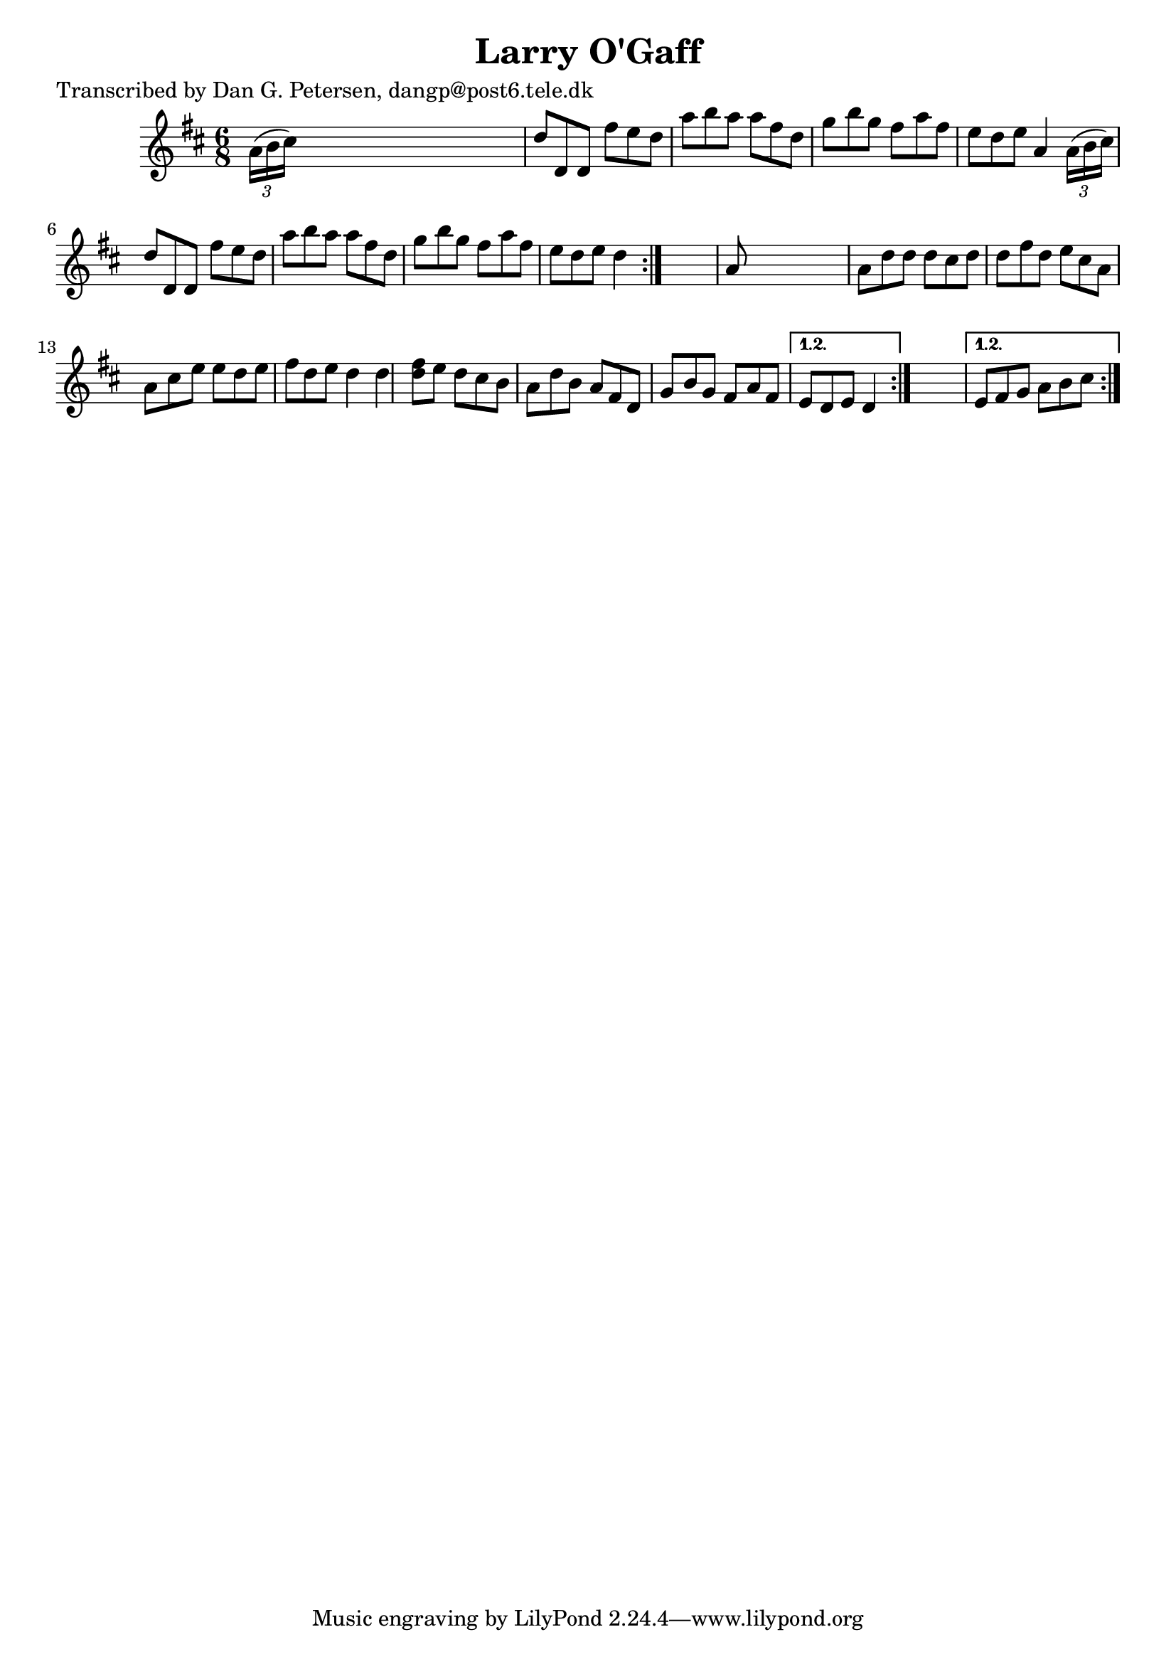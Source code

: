 
\version "2.16.2"
% automatically converted by musicxml2ly from xml/0870_dp.xml

%% additional definitions required by the score:
\language "english"


\header {
    poet = "Transcribed by Dan G. Petersen, dangp@post6.tele.dk"
    encoder = "abc2xml version 63"
    encodingdate = "2015-01-25"
    title = "Larry O'Gaff"
    }

\layout {
    \context { \Score
        autoBeaming = ##f
        }
    }
PartPOneVoiceOne =  \relative a' {
    \repeat volta 2 {
        \repeat volta 2 {
            \repeat volta 2 {
                \key d \major \time 6/8 \times 2/3 {
                    a16 ( [ b16 cs16 ) ] }
                s8*5 | % 2
                d8 [ d,8 d8 ] fs'8 [ e8 d8 ] | % 3
                a'8 [ b8 a8 ] a8 [ fs8 d8 ] | % 4
                g8 [ b8 g8 ] fs8 [ a8 fs8 ] | % 5
                e8 [ d8 e8 ] a,4 \times 2/3 {
                    a16 ( [ b16 cs16 ) ] }
                | % 6
                d8 [ d,8 d8 ] fs'8 [ e8 d8 ] | % 7
                a'8 [ b8 a8 ] a8 [ fs8 d8 ] | % 8
                g8 [ b8 g8 ] fs8 [ a8 fs8 ] | % 9
                e8 [ d8 e8 ] d4 }
            s8 | \barNumberCheck #10
            a8 s8*5 | % 11
            a8 [ d8 d8 ] d8 [ cs8 d8 ] | % 12
            d8 [ fs8 d8 ] e8 [ cs8 a8 ] | % 13
            a8 [ cs8 e8 ] e8 [ d8 e8 ] | % 14
            fs8 [ d8 e8 ] d4 d4 | % 15
            <d fs>8 [ e8 ] d8 [ cs8 b8 ] | % 16
            a8 [ d8 b8 ] a8 [ fs8 d8 ] | % 17
            g8 [ b8 g8 ] fs8 [ a8 fs8 ] }
        \alternative { {
                | % 18
                e8 [ d8 e8 ] d4 }
            } s8 }
    \alternative { {
            | % 19
            e8 [ fs8 g8 ] a8 [ b8 cs8 ] }
        } }


% The score definition
\score {
    <<
        \new Staff <<
            \context Staff << 
                \context Voice = "PartPOneVoiceOne" { \PartPOneVoiceOne }
                >>
            >>
        
        >>
    \layout {}
    % To create MIDI output, uncomment the following line:
    %  \midi {}
    }

